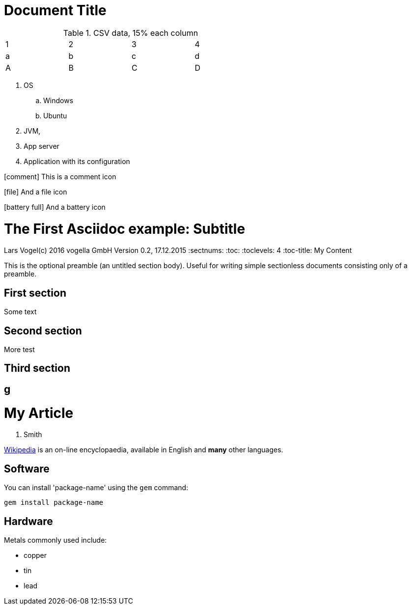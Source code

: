 = Document Title
:icons:

.CSV data, 15% each column
[format="csv",width="60%",cols="4"]
[frame="topbot",grid="none"]
|======
1,2,3,4
a,b,c,d
A,B,C,D
|======

. OS
.. Windows
.. Ubuntu
. JVM,
. App server
. Application with its configuration

icon:comment[] This is a comment icon

icon:file[] And a file icon

icon:battery-full[] And a battery icon

= The First Asciidoc example: Subtitle                              
Lars Vogel(c) 2016 vogella GmbH                                     
Version 0.2, 17.12.2015                                             
:sectnums:                                                          
:toc:                                                               
:toclevels: 4                                                       
:toc-title: My Content                                              
                                                                    
:description: Example AsciiDoc document                             
:keywords: AsciiDoc                                                 
:imagesdir: ./img                                                   

This is the optional preamble (an untitled section body). Useful for
writing simple sectionless documents consisting only of a preamble.

== First section

Some text

== Second section

More test

== Third section

== g

= My Article
J. Smith

https://wikipedia.org[Wikipedia] is an
on-line encyclopaedia, available in
English and *many* other languages.

== Software

You can install 'package-name' using
the `gem` command:

 gem install package-name

== Hardware

Metals commonly used include:

* copper
* tin
* lead